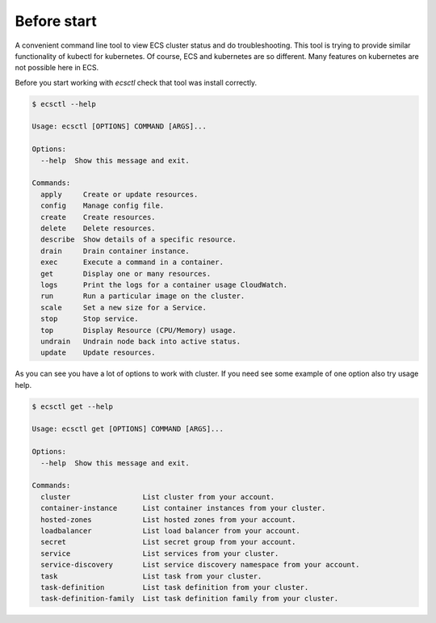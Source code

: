 ************
Before start
************

A convenient command line tool to view ECS cluster status and do troubleshooting.
This tool is trying to provide similar functionality of kubectl for kubernetes.
Of course, ECS and kubernetes are so different. Many features on kubernetes are not possible here in ECS.

Before you start working with `ecsctl` check that tool was install correctly.

.. code-block:: bash

    $ ecsctl --help

    Usage: ecsctl [OPTIONS] COMMAND [ARGS]...

    Options:
      --help  Show this message and exit.

    Commands:
      apply     Create or update resources.
      config    Manage config file.
      create    Create resources.
      delete    Delete resources.
      describe  Show details of a specific resource.
      drain     Drain container instance.
      exec      Execute a command in a container.
      get       Display one or many resources.
      logs      Print the logs for a container usage CloudWatch.
      run       Run a particular image on the cluster.
      scale     Set a new size for a Service.
      stop      Stop service.
      top       Display Resource (CPU/Memory) usage.
      undrain   Undrain node back into active status.
      update    Update resources.

As you can see you have a lot of options to work with cluster. If you need see some example of one option also try usage help.


.. code-block:: bash

    $ ecsctl get --help

    Usage: ecsctl get [OPTIONS] COMMAND [ARGS]...

    Options:
      --help  Show this message and exit.

    Commands:
      cluster                 List cluster from your account.
      container-instance      List container instances from your cluster.
      hosted-zones            List hosted zones from your account.
      loadbalancer            List load balancer from your account.
      secret                  List secret group from your account.
      service                 List services from your cluster.
      service-discovery       List service discovery namespace from your account.
      task                    List task from your cluster.
      task-definition         List task definition from your cluster.
      task-definition-family  List task definition family from your cluster.
